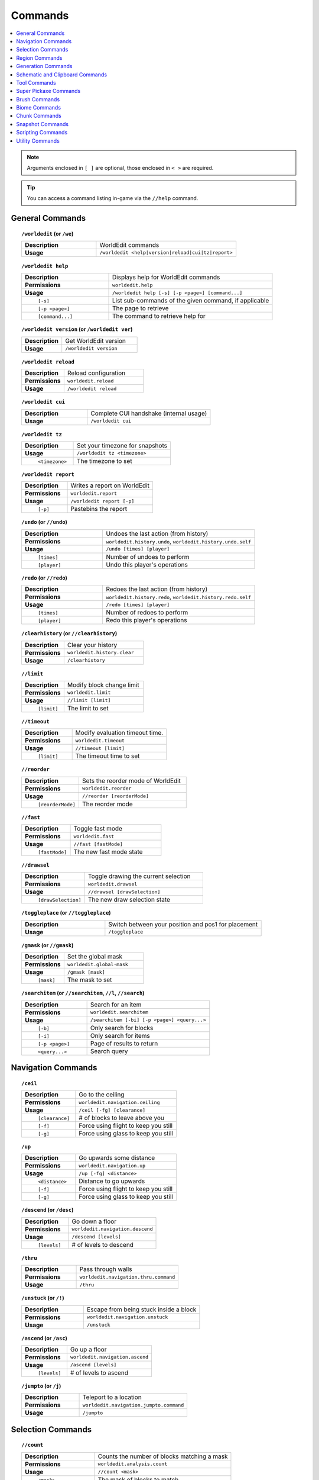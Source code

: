 ========
Commands
========

.. contents::
    :local:

.. note::

    Arguments enclosed in ``[ ]`` are optional, those enclosed in ``< >`` are required.

.. tip::

    You can access a command listing in-game via the ``//help`` command.

General Commands
~~~~~~~~~~~~~~~~
.. raw:: html

    <span id="command-/worldedit"></span>

.. topic:: ``/worldedit`` (or ``/we``)

    .. csv-table::
        :widths: 8, 15

        **Description**,"WorldEdit commands"
        **Usage**,"``/worldedit <help|version|reload|cui|tz|report>``"

.. raw:: html

    <span id="command-/worldedit-help"></span>

.. topic:: ``/worldedit help``

    .. csv-table::
        :widths: 8, 15

        **Description**,"Displays help for WorldEdit commands"
        **Permissions**,"``worldedit.help``"
        **Usage**,"``/worldedit help [-s] [-p <page>] [command...]``"
          ``[-s]``,"List sub-commands of the given command, if applicable"
          ``[-p <page>]``,"The page to retrieve"
          ``[command...]``,"The command to retrieve help for"

.. raw:: html

    <span id="command-/worldedit-version"></span>

.. topic:: ``/worldedit version`` (or ``/worldedit ver``)

    .. csv-table::
        :widths: 8, 15

        **Description**,"Get WorldEdit version"
        **Usage**,"``/worldedit version``"

.. raw:: html

    <span id="command-/worldedit-reload"></span>

.. topic:: ``/worldedit reload``

    .. csv-table::
        :widths: 8, 15

        **Description**,"Reload configuration"
        **Permissions**,"``worldedit.reload``"
        **Usage**,"``/worldedit reload``"

.. raw:: html

    <span id="command-/worldedit-cui"></span>

.. topic:: ``/worldedit cui``

    .. csv-table::
        :widths: 8, 15

        **Description**,"Complete CUI handshake (internal usage)"
        **Usage**,"``/worldedit cui``"

.. raw:: html

    <span id="command-/worldedit-tz"></span>

.. topic:: ``/worldedit tz``

    .. csv-table::
        :widths: 8, 15

        **Description**,"Set your timezone for snapshots"
        **Usage**,"``/worldedit tz <timezone>``"
          ``<timezone>``,"The timezone to set"

.. raw:: html

    <span id="command-/worldedit-report"></span>

.. topic:: ``/worldedit report``

    .. csv-table::
        :widths: 8, 15

        **Description**,"Writes a report on WorldEdit"
        **Permissions**,"``worldedit.report``"
        **Usage**,"``/worldedit report [-p]``"
          ``[-p]``,"Pastebins the report"

.. raw:: html

    <span id="command-/undo"></span>

.. topic:: ``/undo`` (or ``//undo``)

    .. csv-table::
        :widths: 8, 15

        **Description**,"Undoes the last action (from history)"
        **Permissions**,"``worldedit.history.undo``, ``worldedit.history.undo.self``"
        **Usage**,"``/undo [times] [player]``"
          ``[times]``,"Number of undoes to perform"
          ``[player]``,"Undo this player's operations"

.. raw:: html

    <span id="command-/redo"></span>

.. topic:: ``/redo`` (or ``//redo``)

    .. csv-table::
        :widths: 8, 15

        **Description**,"Redoes the last action (from history)"
        **Permissions**,"``worldedit.history.redo``, ``worldedit.history.redo.self``"
        **Usage**,"``/redo [times] [player]``"
          ``[times]``,"Number of redoes to perform"
          ``[player]``,"Redo this player's operations"

.. raw:: html

    <span id="command-/clearhistory"></span>

.. topic:: ``/clearhistory`` (or ``//clearhistory``)

    .. csv-table::
        :widths: 8, 15

        **Description**,"Clear your history"
        **Permissions**,"``worldedit.history.clear``"
        **Usage**,"``/clearhistory``"

.. raw:: html

    <span id="command-//limit"></span>

.. topic:: ``//limit``

    .. csv-table::
        :widths: 8, 15

        **Description**,"Modify block change limit"
        **Permissions**,"``worldedit.limit``"
        **Usage**,"``//limit [limit]``"
          ``[limit]``,"The limit to set"

.. raw:: html

    <span id="command-//timeout"></span>

.. topic:: ``//timeout``

    .. csv-table::
        :widths: 8, 15

        **Description**,"Modify evaluation timeout time."
        **Permissions**,"``worldedit.timeout``"
        **Usage**,"``//timeout [limit]``"
          ``[limit]``,"The timeout time to set"

.. raw:: html

    <span id="command-//reorder"></span>

.. topic:: ``//reorder``

    .. csv-table::
        :widths: 8, 15

        **Description**,"Sets the reorder mode of WorldEdit"
        **Permissions**,"``worldedit.reorder``"
        **Usage**,"``//reorder [reorderMode]``"
          ``[reorderMode]``,"The reorder mode"

.. raw:: html

    <span id="command-//fast"></span>

.. topic:: ``//fast``

    .. csv-table::
        :widths: 8, 15

        **Description**,"Toggle fast mode"
        **Permissions**,"``worldedit.fast``"
        **Usage**,"``//fast [fastMode]``"
          ``[fastMode]``,"The new fast mode state"

.. raw:: html

    <span id="command-//drawsel"></span>

.. topic:: ``//drawsel``

    .. csv-table::
        :widths: 8, 15

        **Description**,"Toggle drawing the current selection"
        **Permissions**,"``worldedit.drawsel``"
        **Usage**,"``//drawsel [drawSelection]``"
          ``[drawSelection]``,"The new draw selection state"

.. raw:: html

    <span id="command-/toggleplace"></span>

.. topic:: ``/toggleplace`` (or ``//toggleplace``)

    .. csv-table::
        :widths: 8, 15

        **Description**,"Switch between your position and pos1 for placement"
        **Usage**,"``/toggleplace``"

.. raw:: html

    <span id="command-/gmask"></span>

.. topic:: ``/gmask`` (or ``//gmask``)

    .. csv-table::
        :widths: 8, 15

        **Description**,"Set the global mask"
        **Permissions**,"``worldedit.global-mask``"
        **Usage**,"``/gmask [mask]``"
          ``[mask]``,"The mask to set"

.. raw:: html

    <span id="command-/searchitem"></span>

.. topic:: ``/searchitem`` (or ``//searchitem``, ``//l``, ``//search``)

    .. csv-table::
        :widths: 8, 15

        **Description**,"Search for an item"
        **Permissions**,"``worldedit.searchitem``"
        **Usage**,"``/searchitem [-bi] [-p <page>] <query...>``"
          ``[-b]``,"Only search for blocks"
          ``[-i]``,"Only search for items"
          ``[-p <page>]``,"Page of results to return"
          ``<query...>``,"Search query"


Navigation Commands
~~~~~~~~~~~~~~~~~~~
.. raw:: html

    <span id="command-/ceil"></span>

.. topic:: ``/ceil``

    .. csv-table::
        :widths: 8, 15

        **Description**,"Go to the ceiling"
        **Permissions**,"``worldedit.navigation.ceiling``"
        **Usage**,"``/ceil [-fg] [clearance]``"
          ``[clearance]``,"# of blocks to leave above you"
          ``[-f]``,"Force using flight to keep you still"
          ``[-g]``,"Force using glass to keep you still"

.. raw:: html

    <span id="command-/up"></span>

.. topic:: ``/up``

    .. csv-table::
        :widths: 8, 15

        **Description**,"Go upwards some distance"
        **Permissions**,"``worldedit.navigation.up``"
        **Usage**,"``/up [-fg] <distance>``"
          ``<distance>``,"Distance to go upwards"
          ``[-f]``,"Force using flight to keep you still"
          ``[-g]``,"Force using glass to keep you still"

.. raw:: html

    <span id="command-/descend"></span>

.. topic:: ``/descend`` (or ``/desc``)

    .. csv-table::
        :widths: 8, 15

        **Description**,"Go down a floor"
        **Permissions**,"``worldedit.navigation.descend``"
        **Usage**,"``/descend [levels]``"
          ``[levels]``,"# of levels to descend"

.. raw:: html

    <span id="command-/thru"></span>

.. topic:: ``/thru``

    .. csv-table::
        :widths: 8, 15

        **Description**,"Pass through walls"
        **Permissions**,"``worldedit.navigation.thru.command``"
        **Usage**,"``/thru``"

.. raw:: html

    <span id="command-/unstuck"></span>

.. topic:: ``/unstuck`` (or ``/!``)

    .. csv-table::
        :widths: 8, 15

        **Description**,"Escape from being stuck inside a block"
        **Permissions**,"``worldedit.navigation.unstuck``"
        **Usage**,"``/unstuck``"

.. raw:: html

    <span id="command-/ascend"></span>

.. topic:: ``/ascend`` (or ``/asc``)

    .. csv-table::
        :widths: 8, 15

        **Description**,"Go up a floor"
        **Permissions**,"``worldedit.navigation.ascend``"
        **Usage**,"``/ascend [levels]``"
          ``[levels]``,"# of levels to ascend"

.. raw:: html

    <span id="command-/jumpto"></span>

.. topic:: ``/jumpto`` (or ``/j``)

    .. csv-table::
        :widths: 8, 15

        **Description**,"Teleport to a location"
        **Permissions**,"``worldedit.navigation.jumpto.command``"
        **Usage**,"``/jumpto``"


Selection Commands
~~~~~~~~~~~~~~~~~~
.. raw:: html

    <span id="command-//count"></span>

.. topic:: ``//count``

    .. csv-table::
        :widths: 8, 15

        **Description**,"Counts the number of blocks matching a mask"
        **Permissions**,"``worldedit.analysis.count``"
        **Usage**,"``//count <mask>``"
          ``<mask>``,"The mask of blocks to match"

.. raw:: html

    <span id="command-//size"></span>

.. topic:: ``//size``

    .. csv-table::
        :widths: 8, 15

        **Description**,"Get information about the selection"
        **Permissions**,"``worldedit.selection.size``"
        **Usage**,"``//size [-c]``"
          ``[-c]``,"Get clipboard info instead"

.. raw:: html

    <span id="command-//shift"></span>

.. topic:: ``//shift``

    .. csv-table::
        :widths: 8, 15

        **Description**,"Shift the selection area"
        **Permissions**,"``worldedit.selection.shift``"
        **Usage**,"``//shift <amount> [direction]``"
          ``<amount>``,"Amount to shift the selection by"
          ``[direction]``,"Direction to contract"

.. raw:: html

    <span id="command-//sel"></span>

.. topic:: ``//sel`` (or ``/;``, ``//desel``, ``//deselect``)

    .. csv-table::
        :widths: 8, 15

        **Description**,"Choose a region selector"
        **Usage**,"``//sel [-d] [selector]``"
          ``[selector]``,"Selector to switch to"
          ``[-d]``,"Set default selector"

.. raw:: html

    <span id="command-//contract"></span>

.. topic:: ``//contract``

    .. csv-table::
        :widths: 8, 15

        **Description**,"Contract the selection area"
        **Permissions**,"``worldedit.selection.contract``"
        **Usage**,"``//contract <amount> [reverseAmount] [direction]``"
          ``<amount>``,"Amount to contract the selection by"
          ``[reverseAmount]``,"Amount to contract the selection by in the other direction"
          ``[direction]``,"Direction to contract"

.. raw:: html

    <span id="command-//pos1"></span>

.. topic:: ``//pos1``

    .. csv-table::
        :widths: 8, 15

        **Description**,"Set position 1"
        **Permissions**,"``worldedit.selection.pos``"
        **Usage**,"``//pos1 [coordinates]``"
          ``[coordinates]``,"Coordinates to set position 1 to"

.. raw:: html

    <span id="command-//pos2"></span>

.. topic:: ``//pos2``

    .. csv-table::
        :widths: 8, 15

        **Description**,"Set position 2"
        **Permissions**,"``worldedit.selection.pos``"
        **Usage**,"``//pos2 [coordinates]``"
          ``[coordinates]``,"Coordinates to set position 2 to"

.. raw:: html

    <span id="command-//hpos1"></span>

.. topic:: ``//hpos1``

    .. csv-table::
        :widths: 8, 15

        **Description**,"Set position 1 to targeted block"
        **Permissions**,"``worldedit.selection.hpos``"
        **Usage**,"``//hpos1``"

.. raw:: html

    <span id="command-//hpos2"></span>

.. topic:: ``//hpos2``

    .. csv-table::
        :widths: 8, 15

        **Description**,"Set position 2 to targeted block"
        **Permissions**,"``worldedit.selection.hpos``"
        **Usage**,"``//hpos2``"

.. raw:: html

    <span id="command-//chunk"></span>

.. topic:: ``//chunk``

    .. csv-table::
        :widths: 8, 15

        **Description**,"Set the selection to your current chunk."
        **Permissions**,"``worldedit.selection.chunk``"
        **Usage**,"``//chunk [-cs] [coordinates]``"
          ``[coordinates]``,"The chunk to select"
          ``[-s]``,"Expand your selection to encompass all chunks that are part of it"
          ``[-c]``,"Use chunk coordinates instead of block coordinates"

.. raw:: html

    <span id="command-//wand"></span>

.. topic:: ``//wand``

    .. csv-table::
        :widths: 8, 15

        **Description**,"Get the wand object"
        **Permissions**,"``worldedit.wand``"
        **Usage**,"``//wand [-n]``"
          ``[-n]``,"Get a navigation wand"

.. raw:: html

    <span id="command-//outset"></span>

.. topic:: ``//outset``

    .. csv-table::
        :widths: 8, 15

        **Description**,"Outset the selection area"
        **Permissions**,"``worldedit.selection.outset``"
        **Usage**,"``//outset [-hv] <amount>``"
          ``<amount>``,"Amount to expand the selection by in all directions"
          ``[-h]``,"Only expand horizontally"
          ``[-v]``,"Only expand vertically"

.. raw:: html

    <span id="command-/toggleeditwand"></span>

.. topic:: ``/toggleeditwand``

    .. csv-table::
        :widths: 8, 15

        **Description**,"Remind the user that the wand is now a tool and can be unbound with /none."
        **Permissions**,"``worldedit.wand.toggle``"
        **Usage**,"``/toggleeditwand``"

.. raw:: html

    <span id="command-//inset"></span>

.. topic:: ``//inset``

    .. csv-table::
        :widths: 8, 15

        **Description**,"Inset the selection area"
        **Permissions**,"``worldedit.selection.inset``"
        **Usage**,"``//inset [-hv] <amount>``"
          ``<amount>``,"Amount to contract the selection by in all directions"
          ``[-h]``,"Only contract horizontally"
          ``[-v]``,"Only contract vertically"

.. raw:: html

    <span id="command-//distr"></span>

.. topic:: ``//distr``

    .. csv-table::
        :widths: 8, 15

        **Description**,"Get the distribution of blocks in the selection"
        **Permissions**,"``worldedit.analysis.distr``"
        **Usage**,"``//distr [-cd] [-p <page>]``"
          ``[-c]``,"Get the distribution of the clipboard instead"
          ``[-d]``,"Separate blocks by state"
          ``[-p <page>]``,"Gets page from a previous distribution."

.. raw:: html

    <span id="command-//expand"></span>

.. topic:: ``//expand``

    .. csv-table::
        :widths: 8, 15

        **Description**,"Expand the selection area"
        **Permissions**,"``worldedit.selection.expand``"
        **Usage**,"``//expand <vert|<amount> [reverseAmount] [direction]>``"
          ``<amount>``,"Amount to expand the selection by, can be `vert` to expand to the whole vertical column"
          ``[reverseAmount]``,"Amount to expand the selection by in the other direction"
          ``[direction]``,"Direction to expand"

.. raw:: html

    <span id="command-//expand-vert"></span>

.. topic:: ``//expand vert``

    .. csv-table::
        :widths: 8, 15

        **Description**,"Vertically expand the selection to world limits."
        **Usage**,"``//expand vert``"


Region Commands
~~~~~~~~~~~~~~~
.. raw:: html

    <span id="command-//replace"></span>

.. topic:: ``//replace`` (or ``//re``, ``//rep``)

    .. csv-table::
        :widths: 8, 15

        **Description**,"Replace all blocks in the selection with another"
        **Permissions**,"``worldedit.region.replace``"
        **Usage**,"``//replace [from] <to>``"
          ``[from]``,"The mask representing blocks to replace"
          ``<to>``,"The pattern of blocks to replace with"

.. raw:: html

    <span id="command-//stack"></span>

.. topic:: ``//stack``

    .. csv-table::
        :widths: 8, 15

        **Description**,"Repeat the contents of the selection"
        **Permissions**,"``worldedit.region.stack``"
        **Usage**,"``//stack [-abes] [count] [direction] [-m <mask>]``"
          ``[count]``,"# of copies to stack"
          ``[direction]``,"The direction to stack"
          ``[-s]``,"Shift the selection to the last stacked copy"
          ``[-a]``,"Ignore air blocks"
          ``[-e]``,"Also copy entities"
          ``[-b]``,"Also copy biomes"
          ``[-m <mask>]``,"Set the include mask, non-matching blocks become air"

.. raw:: html

    <span id="command-//set"></span>

.. topic:: ``//set``

    .. csv-table::
        :widths: 8, 15

        **Description**,"Sets all the blocks in the region"
        **Permissions**,"``worldedit.region.set``"
        **Usage**,"``//set <pattern>``"
          ``<pattern>``,"The pattern of blocks to set"

.. raw:: html

    <span id="command-//line"></span>

.. topic:: ``//line``

    .. csv-table::
        :widths: 8, 15

        **Description**,"Draws a line segment between cuboid selection corners
        
        Can only be used with a cuboid selection"
        **Permissions**,"``worldedit.region.line``"
        **Usage**,"``//line [-h] <pattern> [thickness]``"
          ``<pattern>``,"The pattern of blocks to place"
          ``[thickness]``,"The thickness of the line"
          ``[-h]``,"Generate only a shell"

.. raw:: html

    <span id="command-//center"></span>

.. topic:: ``//center`` (or ``//middle``)

    .. csv-table::
        :widths: 8, 15

        **Description**,"Set the center block(s)"
        **Permissions**,"``worldedit.region.center``"
        **Usage**,"``//center <pattern>``"
          ``<pattern>``,"The pattern of blocks to set"

.. raw:: html

    <span id="command-//faces"></span>

.. topic:: ``//faces`` (or ``//outline``)

    .. csv-table::
        :widths: 8, 15

        **Description**,"Build the walls, ceiling, and floor of a selection"
        **Permissions**,"``worldedit.region.faces``"
        **Usage**,"``//faces <pattern>``"
          ``<pattern>``,"The pattern of blocks to set"

.. raw:: html

    <span id="command-//hollow"></span>

.. topic:: ``//hollow``

    .. csv-table::
        :widths: 8, 15

        **Description**,"Hollows out the object contained in this selection
        
        Thickness is measured in manhattan distance."
        **Permissions**,"``worldedit.region.hollow``"
        **Usage**,"``//hollow [thickness] [pattern]``"
          ``[thickness]``,"Thickness of the shell to leave"
          ``[pattern]``,"The pattern of blocks to replace the hollowed area with"

.. raw:: html

    <span id="command-//deform"></span>

.. topic:: ``//deform``

    .. csv-table::
        :widths: 8, 15

        **Description**,"Deforms a selected region with an expression
        
        The expression is executed for each block and is expected
        to modify the variables x, y and z to point to a new block
        to fetch. See also https://tinyurl.com/weexpr"
        **Permissions**,"``worldedit.region.deform``"
        **Usage**,"``//deform [-or] <expression...>``"
          ``<expression...>``,"The expression to use"
          ``[-r]``,"Use the game's coordinate origin"
          ``[-o]``,"Use the selection's center as origin"

.. raw:: html

    <span id="command-//forest"></span>

.. topic:: ``//forest``

    .. csv-table::
        :widths: 8, 15

        **Description**,"Make a forest within the region"
        **Permissions**,"``worldedit.region.forest``"
        **Usage**,"``//forest [type] [density]``"
          ``[type]``,"The type of tree to place"
          ``[density]``,"The density of the forest"

.. raw:: html

    <span id="command-//smooth"></span>

.. topic:: ``//smooth``

    .. csv-table::
        :widths: 8, 15

        **Description**,"Smooth the elevation in the selection
        
        Example: '//smooth 1 grass_block,dirt,stone' would only smooth natural surface terrain."
        **Permissions**,"``worldedit.region.smooth``"
        **Usage**,"``//smooth [iterations] [mask]``"
          ``[iterations]``,"# of iterations to perform"
          ``[mask]``,"The mask of blocks to use as the height map"

.. raw:: html

    <span id="command-//flora"></span>

.. topic:: ``//flora``

    .. csv-table::
        :widths: 8, 15

        **Description**,"Make flora within the region"
        **Permissions**,"``worldedit.region.flora``"
        **Usage**,"``//flora [density]``"
          ``[density]``,"The density of the forest"

.. raw:: html

    <span id="command-//overlay"></span>

.. topic:: ``//overlay``

    .. csv-table::
        :widths: 8, 15

        **Description**,"Set a block on top of blocks in the region"
        **Permissions**,"``worldedit.region.overlay``"
        **Usage**,"``//overlay <pattern>``"
          ``<pattern>``,"The pattern of blocks to overlay"

.. raw:: html

    <span id="command-//walls"></span>

.. topic:: ``//walls``

    .. csv-table::
        :widths: 8, 15

        **Description**,"Build the four sides of the selection"
        **Permissions**,"``worldedit.region.walls``"
        **Usage**,"``//walls <pattern>``"
          ``<pattern>``,"The pattern of blocks to set"

.. raw:: html

    <span id="command-//naturalize"></span>

.. topic:: ``//naturalize``

    .. csv-table::
        :widths: 8, 15

        **Description**,"3 layers of dirt on top then rock below"
        **Permissions**,"``worldedit.region.naturalize``"
        **Usage**,"``//naturalize``"

.. raw:: html

    <span id="command-//curve"></span>

.. topic:: ``//curve``

    .. csv-table::
        :widths: 8, 15

        **Description**,"Draws a spline through selected points
        
        Can only be used with a convex polyhedral selection"
        **Permissions**,"``worldedit.region.curve``"
        **Usage**,"``//curve [-h] <pattern> [thickness]``"
          ``<pattern>``,"The pattern of blocks to place"
          ``[thickness]``,"The thickness of the curve"
          ``[-h]``,"Generate only a shell"

.. raw:: html

    <span id="command-//move"></span>

.. topic:: ``//move``

    .. csv-table::
        :widths: 8, 15

        **Description**,"Move the contents of the selection"
        **Permissions**,"``worldedit.region.move``"
        **Usage**,"``//move [-abes] [count] [direction] [replace] [-m <mask>]``"
          ``[count]``,"# of blocks to move"
          ``[direction]``,"The direction to move"
          ``[replace]``,"The pattern of blocks to leave"
          ``[-s]``,"Shift the selection to the target location"
          ``[-a]``,"Ignore air blocks"
          ``[-e]``,"Also copy entities"
          ``[-b]``,"Also copy biomes"
          ``[-m <mask>]``,"Set the include mask, non-matching blocks become air"

.. raw:: html

    <span id="command-//regen"></span>

.. topic:: ``//regen``

    .. csv-table::
        :widths: 8, 15

        **Description**,"Regenerates the contents of the selection
        
        This command might affect things outside the selection,
        if they are within the same chunk."
        **Permissions**,"``worldedit.regen``"
        **Usage**,"``//regen``"


Generation Commands
~~~~~~~~~~~~~~~~~~~
.. raw:: html

    <span id="command-//generate"></span>

.. topic:: ``//generate`` (or ``//gen``, ``//g``)

    .. csv-table::
        :widths: 8, 15

        **Description**,"Generates a shape according to a formula.
        
        See also https://tinyurl.com/weexpr."
        **Permissions**,"``worldedit.generation.shape``"
        **Usage**,"``//generate [-chor] <pattern> <expression...>``"
          ``<pattern>``,"The pattern of blocks to set"
          ``<expression...>``,"Expression to test block placement locations and set block type"
          ``[-h]``,"Generate a hollow shape"
          ``[-r]``,"Use the game's coordinate origin"
          ``[-o]``,"Use the placement's coordinate origin"
          ``[-c]``,"Use the selection's center as origin"

.. raw:: html

    <span id="command-//cyl"></span>

.. topic:: ``//cyl``

    .. csv-table::
        :widths: 8, 15

        **Description**,"Generates a cylinder."
        **Permissions**,"``worldedit.generation.cylinder``"
        **Usage**,"``//cyl [-h] <pattern> <radii> [height]``"
          ``<pattern>``,"The pattern of blocks to generate"
          ``<radii>``,"The radii of the cylinder. 1st is N/S, 2nd is E/W"
          ``[height]``,"The height of the cylinder"
          ``[-h]``,"Make a hollow cylinder"

.. raw:: html

    <span id="command-//sphere"></span>

.. topic:: ``//sphere``

    .. csv-table::
        :widths: 8, 15

        **Description**,"Generates a filled sphere."
        **Permissions**,"``worldedit.generation.sphere``"
        **Usage**,"``//sphere [-hr] <pattern> <radii>``"
          ``<pattern>``,"The pattern of blocks to generate"
          ``<radii>``,"The radii of the sphere. Order is N/S, U/D, E/W"
          ``[-r]``,"Raise the bottom of the sphere to the placement position"
          ``[-h]``,"Make a hollow sphere"

.. raw:: html

    <span id="command-/pumpkins"></span>

.. topic:: ``/pumpkins``

    .. csv-table::
        :widths: 8, 15

        **Description**,"Generate pumpkin patches"
        **Permissions**,"``worldedit.generation.pumpkins``"
        **Usage**,"``/pumpkins [size]``"
          ``[size]``,"The size of the patch"

.. raw:: html

    <span id="command-//hcyl"></span>

.. topic:: ``//hcyl``

    .. csv-table::
        :widths: 8, 15

        **Description**,"Generates a hollow cylinder."
        **Permissions**,"``worldedit.generation.cylinder``"
        **Usage**,"``//hcyl <pattern> <radii> [height]``"
          ``<pattern>``,"The pattern of blocks to generate"
          ``<radii>``,"The radii of the cylinder. 1st is N/S, 2nd is E/W"
          ``[height]``,"The height of the cylinder"

.. raw:: html

    <span id="command-//hsphere"></span>

.. topic:: ``//hsphere``

    .. csv-table::
        :widths: 8, 15

        **Description**,"Generates a hollow sphere."
        **Permissions**,"``worldedit.generation.sphere``"
        **Usage**,"``//hsphere [-r] <pattern> <radii>``"
          ``<pattern>``,"The pattern of blocks to generate"
          ``<radii>``,"The radii of the sphere. Order is N/S, U/D, E/W"
          ``[-r]``,"Raise the bottom of the sphere to the placement position"

.. raw:: html

    <span id="command-/forestgen"></span>

.. topic:: ``/forestgen``

    .. csv-table::
        :widths: 8, 15

        **Description**,"Generate a forest"
        **Permissions**,"``worldedit.generation.forest``"
        **Usage**,"``/forestgen [size] [type] [density]``"
          ``[size]``,"The size of the forest, in blocks"
          ``[type]``,"The type of forest"
          ``[density]``,"The density of the forest, between 0 and 100"

.. raw:: html

    <span id="command-//hpyramid"></span>

.. topic:: ``//hpyramid``

    .. csv-table::
        :widths: 8, 15

        **Description**,"Generate a hollow pyramid"
        **Permissions**,"``worldedit.generation.pyramid``"
        **Usage**,"``//hpyramid <pattern> <size>``"
          ``<pattern>``,"The pattern of blocks to set"
          ``<size>``,"The size of the pyramid"

.. raw:: html

    <span id="command-//generatebiome"></span>

.. topic:: ``//generatebiome`` (or ``//genbiome``, ``//gb``)

    .. csv-table::
        :widths: 8, 15

        **Description**,"Sets biome according to a formula.
        
        See also https://tinyurl.com/weexpr."
        **Permissions**,"``worldedit.generation.shape.biome``"
        **Usage**,"``//generatebiome [-chor] <target> <expression...>``"
          ``<target>``,"The biome type to set"
          ``<expression...>``,"Expression to test block placement locations and set biome type"
          ``[-h]``,"Generate a hollow shape"
          ``[-r]``,"Use the game's coordinate origin"
          ``[-o]``,"Use the placement's coordinate origin"
          ``[-c]``,"Use the selection's center as origin"

.. raw:: html

    <span id="command-//pyramid"></span>

.. topic:: ``//pyramid``

    .. csv-table::
        :widths: 8, 15

        **Description**,"Generate a filled pyramid"
        **Permissions**,"``worldedit.generation.pyramid``"
        **Usage**,"``//pyramid [-h] <pattern> <size>``"
          ``<pattern>``,"The pattern of blocks to set"
          ``<size>``,"The size of the pyramid"
          ``[-h]``,"Make a hollow pyramid"


Schematic and Clipboard Commands
~~~~~~~~~~~~~~~~~~~~~~~~~~~~~~~~
.. raw:: html

    <span id="command-/schematic"></span>

.. topic:: ``/schematic`` (or ``/schem``, ``//schematic``, ``//schem``)

    .. csv-table::
        :widths: 8, 15

        **Description**,"Schematic commands for saving/loading areas"
        **Permissions**,"``worldedit.schematic.delete``, ``worldedit.schematic.list``, ``worldedit.clipboard.load``, ``worldedit.schematic.save``, ``worldedit.schematic.formats``, ``worldedit.schematic.load``, ``worldedit.clipboard.save``"
        **Usage**,"``/schematic <list|formats|load|delete|save>``"

.. raw:: html

    <span id="command-/schematic-list"></span>

.. topic:: ``/schematic list`` (or ``/schematic all``, ``/schematic ls``)

    .. csv-table::
        :widths: 8, 15

        **Description**,"List saved schematics
        
        Note: Format is not fully verified until loading."
        **Permissions**,"``worldedit.schematic.list``"
        **Usage**,"``/schematic list [-dn] [-p <page>]``"
          ``[-p <page>]``,"Page to view."
          ``[-d]``,"Sort by date, oldest first"
          ``[-n]``,"Sort by date, newest first"

.. raw:: html

    <span id="command-/schematic-formats"></span>

.. topic:: ``/schematic formats`` (or ``/schematic listformats``, ``/schematic f``)

    .. csv-table::
        :widths: 8, 15

        **Description**,"List available formats"
        **Permissions**,"``worldedit.schematic.formats``"
        **Usage**,"``/schematic formats``"

.. raw:: html

    <span id="command-/schematic-load"></span>

.. topic:: ``/schematic load``

    .. csv-table::
        :widths: 8, 15

        **Description**,"Load a schematic into your clipboard"
        **Permissions**,"``worldedit.clipboard.load``, ``worldedit.schematic.load``"
        **Usage**,"``/schematic load <filename> [formatName]``"
          ``<filename>``,"File name."
          ``[formatName]``,"Format name."

.. raw:: html

    <span id="command-/schematic-delete"></span>

.. topic:: ``/schematic delete`` (or ``/schematic d``)

    .. csv-table::
        :widths: 8, 15

        **Description**,"Delete a saved schematic"
        **Permissions**,"``worldedit.schematic.delete``"
        **Usage**,"``/schematic delete <filename>``"
          ``<filename>``,"File name."

.. raw:: html

    <span id="command-/schematic-save"></span>

.. topic:: ``/schematic save``

    .. csv-table::
        :widths: 8, 15

        **Description**,"Save a schematic into your clipboard"
        **Permissions**,"``worldedit.clipboard.save``, ``worldedit.schematic.save``"
        **Usage**,"``/schematic save [-f] <filename> [formatName]``"
          ``<filename>``,"File name."
          ``[formatName]``,"Format name."
          ``[-f]``,"Overwrite an existing file."

.. raw:: html

    <span id="command-//copy"></span>

.. topic:: ``//copy``

    .. csv-table::
        :widths: 8, 15

        **Description**,"Copy the selection to the clipboard"
        **Permissions**,"``worldedit.clipboard.copy``"
        **Usage**,"``//copy [-be] [-m <mask>]``"
          ``[-e]``,"Also copy entities"
          ``[-b]``,"Also copy biomes"
          ``[-m <mask>]``,"Set the include mask, non-matching blocks become air"

.. raw:: html

    <span id="command-//flip"></span>

.. topic:: ``//flip``

    .. csv-table::
        :widths: 8, 15

        **Description**,"Flip the contents of the clipboard across the origin"
        **Permissions**,"``worldedit.clipboard.flip``"
        **Usage**,"``//flip [direction]``"
          ``[direction]``,"The direction to flip, defaults to look direction."

.. raw:: html

    <span id="command-//rotate"></span>

.. topic:: ``//rotate``

    .. csv-table::
        :widths: 8, 15

        **Description**,"Rotate the contents of the clipboard
        
        Non-destructively rotate the contents of the clipboard.
        Angles are provided in degrees and a positive angle will result in a clockwise rotation. Multiple rotations can be stacked. Interpolation is not performed so angles should be a multiple of 90 degrees.
        "
        **Permissions**,"``worldedit.clipboard.rotate``"
        **Usage**,"``//rotate <yRotate> [xRotate] [zRotate]``"
          ``<yRotate>``,"Amount to rotate on the y-axis"
          ``[xRotate]``,"Amount to rotate on the x-axis"
          ``[zRotate]``,"Amount to rotate on the z-axis"

.. raw:: html

    <span id="command-/clearclipboard"></span>

.. topic:: ``/clearclipboard``

    .. csv-table::
        :widths: 8, 15

        **Description**,"Clear your clipboard"
        **Permissions**,"``worldedit.clipboard.clear``"
        **Usage**,"``/clearclipboard``"

.. raw:: html

    <span id="command-//paste"></span>

.. topic:: ``//paste``

    .. csv-table::
        :widths: 8, 15

        **Description**,"Paste the clipboard's contents"
        **Permissions**,"``worldedit.clipboard.paste``"
        **Usage**,"``//paste [-abeos] [-m <sourceMask>]``"
          ``[-a]``,"Skip air blocks"
          ``[-o]``,"Paste at the original position"
          ``[-s]``,"Select the region after pasting"
          ``[-e]``,"Paste entities if available"
          ``[-b]``,"Paste biomes if available"
          ``[-m <sourceMask>]``,"Only paste blocks matching this mask"

.. raw:: html

    <span id="command-//cut"></span>

.. topic:: ``//cut``

    .. csv-table::
        :widths: 8, 15

        **Description**,"Cut the selection to the clipboard"
        **Permissions**,"``worldedit.clipboard.cut``"
        **Usage**,"``//cut [-be] [leavePattern] [-m <mask>]``"
          ``[leavePattern]``,"Pattern to leave in place of the selection"
          ``[-e]``,"Also cut entities"
          ``[-b]``,"Also copy biomes, source biomes are unaffected"
          ``[-m <mask>]``,"Set the exclude mask, non-matching blocks become air"


Tool Commands
~~~~~~~~~~~~~
.. raw:: html

    <span id="command-/tree"></span>

.. topic:: ``/tree``

    .. csv-table::
        :widths: 8, 15

        **Description**,"Tree generator tool"
        **Permissions**,"``worldedit.tool.tree``"
        **Usage**,"``/tree [type]``"
          ``[type]``,"Type of tree to generate"

.. raw:: html

    <span id="command-/repl"></span>

.. topic:: ``/repl``

    .. csv-table::
        :widths: 8, 15

        **Description**,"Block replacer tool"
        **Permissions**,"``worldedit.tool.replacer``"
        **Usage**,"``/repl <pattern>``"
          ``<pattern>``,"The pattern of blocks to place"

.. raw:: html

    <span id="command-/info"></span>

.. topic:: ``/info``

    .. csv-table::
        :widths: 8, 15

        **Description**,"Block information tool"
        **Permissions**,"``worldedit.tool.info``"
        **Usage**,"``/info``"

.. raw:: html

    <span id="command-/none"></span>

.. topic:: ``/none``

    .. csv-table::
        :widths: 8, 15

        **Description**,"Unbind a bound tool from your current item"
        **Usage**,"``/none``"

.. raw:: html

    <span id="command-/farwand"></span>

.. topic:: ``/farwand``

    .. csv-table::
        :widths: 8, 15

        **Description**,"Wand at a distance tool"
        **Permissions**,"``worldedit.tool.farwand``"
        **Usage**,"``/farwand``"

.. raw:: html

    <span id="command-//selwand"></span>

.. topic:: ``//selwand`` (or ``/selwand``)

    .. csv-table::
        :widths: 8, 15

        **Description**,"Selection wand tool"
        **Permissions**,"``worldedit.setwand``"
        **Usage**,"``//selwand``"

.. raw:: html

    <span id="command-/floodfill"></span>

.. topic:: ``/floodfill`` (or ``/flood``)

    .. csv-table::
        :widths: 8, 15

        **Description**,"Flood fill tool"
        **Permissions**,"``worldedit.tool.flood-fill``"
        **Usage**,"``/floodfill <pattern> <range>``"
          ``<pattern>``,"The pattern to flood fill"
          ``<range>``,"The range to perform the fill"

.. raw:: html

    <span id="command-//navwand"></span>

.. topic:: ``//navwand`` (or ``/navwand``)

    .. csv-table::
        :widths: 8, 15

        **Description**,"Navigation wand tool"
        **Permissions**,"``worldedit.setwand``"
        **Usage**,"``//navwand``"

.. raw:: html

    <span id="command-/deltree"></span>

.. topic:: ``/deltree``

    .. csv-table::
        :widths: 8, 15

        **Description**,"Floating tree remover tool"
        **Permissions**,"``worldedit.tool.deltree``"
        **Usage**,"``/deltree``"

.. raw:: html

    <span id="command-/cycler"></span>

.. topic:: ``/cycler``

    .. csv-table::
        :widths: 8, 15

        **Description**,"Block data cycler tool"
        **Permissions**,"``worldedit.tool.data-cycler``"
        **Usage**,"``/cycler``"

.. raw:: html

    <span id="command-/lrbuild"></span>

.. topic:: ``/lrbuild`` (or ``//lrbuild``)

    .. csv-table::
        :widths: 8, 15

        **Description**,"Long-range building tool"
        **Permissions**,"``worldedit.tool.lrbuild``"
        **Usage**,"``/lrbuild <primary> <secondary>``"
          ``<primary>``,"Pattern to set on left-click"
          ``<secondary>``,"Pattern to set on right-click"

.. raw:: html

    <span id="command-/size"></span>

.. topic:: ``/size``

    .. csv-table::
        :widths: 8, 15

        **Description**,"Set the brush size"
        **Permissions**,"``worldedit.brush.options.size``"
        **Usage**,"``/size <size>``"
          ``<size>``,"The size of the brush"

.. raw:: html

    <span id="command-/range"></span>

.. topic:: ``/range``

    .. csv-table::
        :widths: 8, 15

        **Description**,"Set the brush range"
        **Permissions**,"``worldedit.brush.options.range``"
        **Usage**,"``/range <range>``"
          ``<range>``,"The range of the brush"

.. raw:: html

    <span id="command-/mask"></span>

.. topic:: ``/mask``

    .. csv-table::
        :widths: 8, 15

        **Description**,"Set the brush mask"
        **Permissions**,"``worldedit.brush.options.mask``"
        **Usage**,"``/mask [mask]``"
          ``[mask]``,"The mask to set"

.. raw:: html

    <span id="command-/material"></span>

.. topic:: ``/material`` (or ``//material``)

    .. csv-table::
        :widths: 8, 15

        **Description**,"Set the brush material"
        **Permissions**,"``worldedit.brush.options.material``"
        **Usage**,"``/material <pattern>``"
          ``<pattern>``,"The pattern of blocks to use"

.. raw:: html

    <span id="command-//"></span>

.. topic:: ``//`` (or ``/,``)

    .. csv-table::
        :widths: 8, 15

        **Description**,"Toggle the super pickaxe function"
        **Permissions**,"``worldedit.superpickaxe``"
        **Usage**,"``// [superPickaxe]``"
          ``[superPickaxe]``,"The new super pickaxe state"

.. raw:: html

    <span id="command-/tracemask"></span>

.. topic:: ``/tracemask``

    .. csv-table::
        :widths: 8, 15

        **Description**,"Set the mask used to stop tool traces"
        **Permissions**,"``worldedit.brush.options.tracemask``"
        **Usage**,"``/tracemask [mask]``"
          ``[mask]``,"The trace mask to set"


Super Pickaxe Commands
~~~~~~~~~~~~~~~~~~~~~~
.. raw:: html

    <span id="command-/superpickaxe"></span>

.. topic:: ``/superpickaxe`` (or ``/pickaxe``, ``/sp``)

    .. csv-table::
        :widths: 8, 15

        **Description**,"Super-pickaxe commands"
        **Permissions**,"``worldedit.superpickaxe.area``, ``worldedit.superpickaxe.recursive``, ``worldedit.superpickaxe``"
        **Usage**,"``/superpickaxe <single|area|recursive>``"

.. raw:: html

    <span id="command-/superpickaxe-single"></span>

.. topic:: ``/superpickaxe single``

    .. csv-table::
        :widths: 8, 15

        **Description**,"Enable the single block super pickaxe mode"
        **Permissions**,"``worldedit.superpickaxe``"
        **Usage**,"``/superpickaxe single``"

.. raw:: html

    <span id="command-/superpickaxe-area"></span>

.. topic:: ``/superpickaxe area``

    .. csv-table::
        :widths: 8, 15

        **Description**,"Enable the area super pickaxe pickaxe mode"
        **Permissions**,"``worldedit.superpickaxe.area``"
        **Usage**,"``/superpickaxe area <range>``"
          ``<range>``,"The range of the area pickaxe"

.. raw:: html

    <span id="command-/superpickaxe-recursive"></span>

.. topic:: ``/superpickaxe recursive`` (or ``/superpickaxe recur``)

    .. csv-table::
        :widths: 8, 15

        **Description**,"Enable the recursive super pickaxe pickaxe mode"
        **Permissions**,"``worldedit.superpickaxe.recursive``"
        **Usage**,"``/superpickaxe recursive <range>``"
          ``<range>``,"The range of the recursive pickaxe"


Brush Commands
~~~~~~~~~~~~~~
.. raw:: html

    <span id="command-/brush"></span>

.. topic:: ``/brush`` (or ``/br``, ``//brush``, ``//br``)

    .. csv-table::
        :widths: 8, 15

        **Description**,"Brushing commands"
        **Permissions**,"``worldedit.brush.ex``, ``worldedit.brush.paint``, ``worldedit.brush.clipboard``, ``worldedit.brush.butcher``, ``worldedit.brush.set``, ``worldedit.brush.gravity``, ``worldedit.brush.forest``, ``worldedit.brush.lower``, ``worldedit.brush.smooth``, ``worldedit.brush.cylinder``, ``worldedit.brush.apply``, ``worldedit.brush.deform``, ``worldedit.brush.sphere``, ``worldedit.brush.raise``"
        **Usage**,"``/brush <forest|cylinder|set|apply|deform|lower|butcher|paint|clipboard|gravity|extinguish|sphere|raise|smooth>``"

.. raw:: html

    <span id="command-/brush-forest"></span>

.. topic:: ``/brush forest``

    .. csv-table::
        :widths: 8, 15

        **Description**,"Forest brush, creates a forest in the area"
        **Permissions**,"``worldedit.brush.forest``"
        **Usage**,"``/brush forest <shape> [radius] [density] <type>``"
          ``<shape>``,"The shape of the region"
          ``[radius]``,"The size of the brush"
          ``[density]``,"The density of the brush"
          ``<type>``,"The type of tree to use"

.. raw:: html

    <span id="command-/brush-cylinder"></span>

.. topic:: ``/brush cylinder`` (or ``/brush cyl``, ``/brush c``)

    .. csv-table::
        :widths: 8, 15

        **Description**,"Choose the cylinder brush"
        **Permissions**,"``worldedit.brush.cylinder``"
        **Usage**,"``/brush cylinder [-h] <pattern> [radius] [height]``"
          ``<pattern>``,"The pattern of blocks to set"
          ``[radius]``,"The radius of the cylinder"
          ``[height]``,"The height of the cylinder"
          ``[-h]``,"Create hollow cylinders instead"

.. raw:: html

    <span id="command-/brush-set"></span>

.. topic:: ``/brush set``

    .. csv-table::
        :widths: 8, 15

        **Description**,"Set brush, sets all blocks in the area"
        **Permissions**,"``worldedit.brush.set``"
        **Usage**,"``/brush set <shape> [radius] <pattern>``"
          ``<shape>``,"The shape of the region"
          ``[radius]``,"The size of the brush"
          ``<pattern>``,"The pattern of blocks to set"

.. raw:: html

    <span id="command-/brush-apply"></span>

.. topic:: ``/brush apply``

    .. csv-table::
        :widths: 8, 15

        **Description**,"Apply brush, apply a function to every block"
        **Permissions**,"``worldedit.brush.apply``"
        **Usage**,"``/brush apply <shape> [radius] <forest|item|set>``"
          ``<shape>``,"The shape of the region"
          ``[radius]``,"The size of the brush"

.. raw:: html

    <span id="command-/brush-deform"></span>

.. topic:: ``/brush deform``

    .. csv-table::
        :widths: 8, 15

        **Description**,"Deform brush, applies an expression to an area"
        **Permissions**,"``worldedit.brush.deform``"
        **Usage**,"``/brush deform [-or] <shape> [radius] [expression]``"
          ``<shape>``,"The shape of the region"
          ``[radius]``,"The size of the brush"
          ``[expression]``,"Expression to apply"
          ``[-r]``,"Use the game's coordinate origin"
          ``[-o]``,"Use the placement position as the origin"

.. raw:: html

    <span id="command-/brush-lower"></span>

.. topic:: ``/brush lower``

    .. csv-table::
        :widths: 8, 15

        **Description**,"Lower brush, lower all blocks by one"
        **Permissions**,"``worldedit.brush.lower``"
        **Usage**,"``/brush lower <shape> [radius]``"
          ``<shape>``,"The shape of the region"
          ``[radius]``,"The size of the brush"

.. raw:: html

    <span id="command-/brush-butcher"></span>

.. topic:: ``/brush butcher`` (or ``/brush kill``)

    .. csv-table::
        :widths: 8, 15

        **Description**,"Butcher brush, kills mobs within a radius"
        **Permissions**,"``worldedit.brush.butcher``"
        **Usage**,"``/brush butcher [-abfgnprt] [radius]``"
          ``[radius]``,"Radius to kill mobs in"
          ``[-p]``,"Also kill pets"
          ``[-n]``,"Also kill NPCs"
          ``[-g]``,"Also kill golems"
          ``[-a]``,"Also kill animals"
          ``[-b]``,"Also kill ambient mobs"
          ``[-t]``,"Also kill mobs with name tags"
          ``[-f]``,"Also kill all friendly mobs (Applies the flags `-abgnpt`)"
          ``[-r]``,"Also destroy armor stands"

.. raw:: html

    <span id="command-/brush-paint"></span>

.. topic:: ``/brush paint``

    .. csv-table::
        :widths: 8, 15

        **Description**,"Paint brush, apply a function to a surface"
        **Permissions**,"``worldedit.brush.paint``"
        **Usage**,"``/brush paint <shape> [radius] [density] <forest|item|set>``"
          ``<shape>``,"The shape of the region"
          ``[radius]``,"The size of the brush"
          ``[density]``,"The density of the brush"

.. raw:: html

    <span id="command-/brush-clipboard"></span>

.. topic:: ``/brush clipboard`` (or ``/brush copy``)

    .. csv-table::
        :widths: 8, 15

        **Description**,"Choose the clipboard brush"
        **Permissions**,"``worldedit.brush.clipboard``"
        **Usage**,"``/brush clipboard [-abeo] [-m <sourceMask>]``"
          ``[-a]``,"Don't paste air from the clipboard"
          ``[-o]``,"Paste starting at the target location, instead of centering on it"
          ``[-e]``,"Paste entities if available"
          ``[-b]``,"Paste biomes if available"
          ``[-m <sourceMask>]``,"Skip blocks matching this mask in the clipboard"

.. raw:: html

    <span id="command-/brush-gravity"></span>

.. topic:: ``/brush gravity`` (or ``/brush grav``)

    .. csv-table::
        :widths: 8, 15

        **Description**,"Gravity brush, simulates the effect of gravity"
        **Permissions**,"``worldedit.brush.gravity``"
        **Usage**,"``/brush gravity [-h] [radius]``"
          ``[radius]``,"The radius to apply gravity in"
          ``[-h]``,"Affect blocks starting at max Y, rather than the target location Y + radius"

.. raw:: html

    <span id="command-/brush-extinguish"></span>

.. topic:: ``/brush extinguish`` (or ``/brush ex``)

    .. csv-table::
        :widths: 8, 15

        **Description**,"Shortcut fire extinguisher brush"
        **Permissions**,"``worldedit.brush.ex``"
        **Usage**,"``/brush extinguish [radius]``"
          ``[radius]``,"The radius to extinguish"

.. raw:: html

    <span id="command-/brush-sphere"></span>

.. topic:: ``/brush sphere`` (or ``/brush s``)

    .. csv-table::
        :widths: 8, 15

        **Description**,"Choose the sphere brush"
        **Permissions**,"``worldedit.brush.sphere``"
        **Usage**,"``/brush sphere [-h] <pattern> [radius]``"
          ``<pattern>``,"The pattern of blocks to set"
          ``[radius]``,"The radius of the sphere"
          ``[-h]``,"Create hollow spheres instead"

.. raw:: html

    <span id="command-/brush-raise"></span>

.. topic:: ``/brush raise``

    .. csv-table::
        :widths: 8, 15

        **Description**,"Raise brush, raise all blocks by one"
        **Permissions**,"``worldedit.brush.raise``"
        **Usage**,"``/brush raise <shape> [radius]``"
          ``<shape>``,"The shape of the region"
          ``[radius]``,"The size of the brush"

.. raw:: html

    <span id="command-/brush-smooth"></span>

.. topic:: ``/brush smooth``

    .. csv-table::
        :widths: 8, 15

        **Description**,"Choose the terrain softener brush
        
        Example: '/brush smooth 2 4 grass_block,dirt,stone'"
        **Permissions**,"``worldedit.brush.smooth``"
        **Usage**,"``/brush smooth [radius] [iterations] [mask]``"
          ``[radius]``,"The radius to sample for softening"
          ``[iterations]``,"The number of iterations to perform"
          ``[mask]``,"The mask of blocks to use for the heightmap"


Biome Commands
~~~~~~~~~~~~~~
.. raw:: html

    <span id="command-//setbiome"></span>

.. topic:: ``//setbiome``

    .. csv-table::
        :widths: 8, 15

        **Description**,"Sets the biome of your current block or region.
        
        By default, uses all the blocks in your selection"
        **Permissions**,"``worldedit.biome.set``"
        **Usage**,"``//setbiome [-p] <target>``"
          ``<target>``,"Biome type."
          ``[-p]``,"Use your current position"

.. raw:: html

    <span id="command-/biomeinfo"></span>

.. topic:: ``/biomeinfo``

    .. csv-table::
        :widths: 8, 15

        **Description**,"Get the biome of the targeted block.
        
        By default, uses all blocks in your selection."
        **Permissions**,"``worldedit.biome.info``"
        **Usage**,"``/biomeinfo [-pt]``"
          ``[-t]``,"Use the block you are looking at."
          ``[-p]``,"Use the block you are currently in."

.. raw:: html

    <span id="command-/biomelist"></span>

.. topic:: ``/biomelist`` (or ``/biomels``)

    .. csv-table::
        :widths: 8, 15

        **Description**,"Gets all biomes available."
        **Permissions**,"``worldedit.biome.list``"
        **Usage**,"``/biomelist [-p <page>]``"
          ``[-p <page>]``,"Page number."


Chunk Commands
~~~~~~~~~~~~~~
.. raw:: html

    <span id="command-/chunkinfo"></span>

.. topic:: ``/chunkinfo``

    .. csv-table::
        :widths: 8, 15

        **Description**,"Get information about the chunk you're inside"
        **Permissions**,"``worldedit.chunkinfo``"
        **Usage**,"``/chunkinfo``"

.. raw:: html

    <span id="command-/listchunks"></span>

.. topic:: ``/listchunks``

    .. csv-table::
        :widths: 8, 15

        **Description**,"List chunks that your selection includes"
        **Permissions**,"``worldedit.listchunks``"
        **Usage**,"``/listchunks [-p <page>]``"
          ``[-p <page>]``,"Page number."

.. raw:: html

    <span id="command-/delchunks"></span>

.. topic:: ``/delchunks``

    .. csv-table::
        :widths: 8, 15

        **Description**,"Delete chunks that your selection includes"
        **Permissions**,"``worldedit.delchunks``"
        **Usage**,"``/delchunks [-o <beforeTime>]``"
          ``[-o <beforeTime>]``,"Only delete chunks older than the specified time."


Snapshot Commands
~~~~~~~~~~~~~~~~~
.. raw:: html

    <span id="command-/restore"></span>

.. topic:: ``/restore`` (or ``//restore``)

    .. csv-table::
        :widths: 8, 15

        **Description**,"Restore the selection from a snapshot"
        **Permissions**,"``worldedit.snapshots.restore``"
        **Usage**,"``/restore [snapshot]``"
          ``[snapshot]``,"The snapshot to restore"

.. raw:: html

    <span id="command-/snapshot"></span>

.. topic:: ``/snapshot`` (or ``/snap``)

    .. csv-table::
        :widths: 8, 15

        **Description**,"Snapshot commands for restoring backups"
        **Permissions**,"``worldedit.snapshots.restore``, ``worldedit.snapshots.list``"
        **Usage**,"``/snapshot <before|use|sel|after|list>``"

.. raw:: html

    <span id="command-/snapshot-before"></span>

.. topic:: ``/snapshot before``

    .. csv-table::
        :widths: 8, 15

        **Description**,"Choose the nearest snapshot before a date"
        **Permissions**,"``worldedit.snapshots.restore``"
        **Usage**,"``/snapshot before <date>``"
          ``<date>``,"The soonest date that may be used"

.. raw:: html

    <span id="command-/snapshot-use"></span>

.. topic:: ``/snapshot use``

    .. csv-table::
        :widths: 8, 15

        **Description**,"Choose a snapshot to use"
        **Permissions**,"``worldedit.snapshots.restore``"
        **Usage**,"``/snapshot use <name>``"
          ``<name>``,"Snapeshot to use"

.. raw:: html

    <span id="command-/snapshot-sel"></span>

.. topic:: ``/snapshot sel``

    .. csv-table::
        :widths: 8, 15

        **Description**,"Choose the snapshot based on the list id"
        **Permissions**,"``worldedit.snapshots.restore``"
        **Usage**,"``/snapshot sel <index>``"
          ``<index>``,"The list ID to select"

.. raw:: html

    <span id="command-/snapshot-after"></span>

.. topic:: ``/snapshot after``

    .. csv-table::
        :widths: 8, 15

        **Description**,"Choose the nearest snapshot after a date"
        **Permissions**,"``worldedit.snapshots.restore``"
        **Usage**,"``/snapshot after <date>``"
          ``<date>``,"The soonest date that may be used"

.. raw:: html

    <span id="command-/snapshot-list"></span>

.. topic:: ``/snapshot list``

    .. csv-table::
        :widths: 8, 15

        **Description**,"List snapshots"
        **Permissions**,"``worldedit.snapshots.list``"
        **Usage**,"``/snapshot list [-p <page>]``"
          ``[-p <page>]``,"Page of results to return"


Scripting Commands
~~~~~~~~~~~~~~~~~~
.. raw:: html

    <span id="command-/cs"></span>

.. topic:: ``/cs``

    .. csv-table::
        :widths: 8, 15

        **Description**,"Execute a CraftScript"
        **Permissions**,"``worldedit.scripting.execute``"
        **Usage**,"``/cs <filename> [args...]``"
          ``<filename>``,"Filename of the CraftScript to load"
          ``[args...]``,"Arguments to the CraftScript"

.. raw:: html

    <span id="command-/.s"></span>

.. topic:: ``/.s``

    .. csv-table::
        :widths: 8, 15

        **Description**,"Execute last CraftScript"
        **Permissions**,"``worldedit.scripting.execute``"
        **Usage**,"``/.s [args...]``"
          ``[args...]``,"Arguments to the CraftScript"


Utility Commands
~~~~~~~~~~~~~~~~
.. raw:: html

    <span id="command-/remove"></span>

.. topic:: ``/remove`` (or ``/rem``, ``/rement``)

    .. csv-table::
        :widths: 8, 15

        **Description**,"Remove all entities of a type"
        **Permissions**,"``worldedit.remove``"
        **Usage**,"``/remove <remover> <radius>``"
          ``<remover>``,"The type of entity to remove"
          ``<radius>``,"The radius of the cuboid to remove from"

.. raw:: html

    <span id="command-//fill"></span>

.. topic:: ``//fill``

    .. csv-table::
        :widths: 8, 15

        **Description**,"Fill a hole"
        **Permissions**,"``worldedit.fill``"
        **Usage**,"``//fill <pattern> <radius> [depth]``"
          ``<pattern>``,"The blocks to fill with"
          ``<radius>``,"The radius to fill in"
          ``[depth]``,"The depth to fill"

.. raw:: html

    <span id="command-//help"></span>

.. topic:: ``//help``

    .. csv-table::
        :widths: 8, 15

        **Description**,"Displays help for WorldEdit commands"
        **Permissions**,"``worldedit.help``"
        **Usage**,"``//help [-s] [-p <page>] [command...]``"
          ``[-s]``,"List sub-commands of the given command, if applicable"
          ``[-p <page>]``,"The page to retrieve"
          ``[command...]``,"The command to retrieve help for"

.. raw:: html

    <span id="command-/removenear"></span>

.. topic:: ``/removenear`` (or ``//removenear``)

    .. csv-table::
        :widths: 8, 15

        **Description**,"Remove blocks near you."
        **Permissions**,"``worldedit.removenear``"
        **Usage**,"``/removenear <mask> [radius]``"
          ``<mask>``,"The mask of blocks to remove"
          ``[radius]``,"The radius of the square to remove from"

.. raw:: html

    <span id="command-/removebelow"></span>

.. topic:: ``/removebelow`` (or ``//removebelow``)

    .. csv-table::
        :widths: 8, 15

        **Description**,"Remove blocks below you."
        **Permissions**,"``worldedit.removebelow``"
        **Usage**,"``/removebelow [size] [height]``"
          ``[size]``,"The apothem of the square to remove from"
          ``[height]``,"The maximum height below you to remove from"

.. raw:: html

    <span id="command-/removeabove"></span>

.. topic:: ``/removeabove`` (or ``//removeabove``)

    .. csv-table::
        :widths: 8, 15

        **Description**,"Remove blocks above your head."
        **Permissions**,"``worldedit.removeabove``"
        **Usage**,"``/removeabove [size] [height]``"
          ``[size]``,"The apothem of the square to remove from"
          ``[height]``,"The maximum height above you to remove from"

.. raw:: html

    <span id="command-/thaw"></span>

.. topic:: ``/thaw`` (or ``//thaw``)

    .. csv-table::
        :widths: 8, 15

        **Description**,"Thaws the area"
        **Permissions**,"``worldedit.thaw``"
        **Usage**,"``/thaw [size]``"
          ``[size]``,"The radius of the circle to thaw in"

.. raw:: html

    <span id="command-/snow"></span>

.. topic:: ``/snow`` (or ``//snow``)

    .. csv-table::
        :widths: 8, 15

        **Description**,"Simulates snow"
        **Permissions**,"``worldedit.snow``"
        **Usage**,"``/snow [size]``"
          ``[size]``,"The radius of the circle to snow in"

.. raw:: html

    <span id="command-/green"></span>

.. topic:: ``/green`` (or ``//green``)

    .. csv-table::
        :widths: 8, 15

        **Description**,"Converts dirt to grass blocks in the area"
        **Permissions**,"``worldedit.green``"
        **Usage**,"``/green [-f] [size]``"
          ``[size]``,"The radius of the circle to convert in"
          ``[-f]``,"Also convert coarse dirt"

.. raw:: html

    <span id="command-/butcher"></span>

.. topic:: ``/butcher``

    .. csv-table::
        :widths: 8, 15

        **Description**,"Kill all or nearby mobs"
        **Permissions**,"``worldedit.butcher``"
        **Usage**,"``/butcher [-abfgnprt] [radius]``"
          ``[radius]``,"Radius to kill mobs in"
          ``[-p]``,"Also kill pets"
          ``[-n]``,"Also kill NPCs"
          ``[-g]``,"Also kill golems"
          ``[-a]``,"Also kill animals"
          ``[-b]``,"Also kill ambient mobs"
          ``[-t]``,"Also kill mobs with name tags"
          ``[-f]``,"Also kill all friendly mobs (Applies the flags `-abgnpt`)"
          ``[-r]``,"Also destroy armor stands"

.. raw:: html

    <span id="command-/extinguish"></span>

.. topic:: ``/extinguish`` (or ``//ex``, ``//ext``, ``//extinguish``, ``/ex``, ``/ext``)

    .. csv-table::
        :widths: 8, 15

        **Description**,"Extinguish nearby fire"
        **Permissions**,"``worldedit.extinguish``"
        **Usage**,"``/extinguish [radius]``"
          ``[radius]``,"The radius of the square to remove in"

.. raw:: html

    <span id="command-/replacenear"></span>

.. topic:: ``/replacenear`` (or ``//replacenear``)

    .. csv-table::
        :widths: 8, 15

        **Description**,"Replace nearby blocks"
        **Permissions**,"``worldedit.replacenear``"
        **Usage**,"``/replacenear <radius> [from] <to>``"
          ``<radius>``,"The radius of the square to remove in"
          ``[from]``,"The mask matching blocks to remove"
          ``<to>``,"The pattern of blocks to replace with"

.. raw:: html

    <span id="command-//drain"></span>

.. topic:: ``//drain``

    .. csv-table::
        :widths: 8, 15

        **Description**,"Drain a pool"
        **Permissions**,"``worldedit.drain``"
        **Usage**,"``//drain [-w] <radius>``"
          ``<radius>``,"The radius to drain"
          ``[-w]``,"Also un-waterlog blocks"

.. raw:: html

    <span id="command-/fixwater"></span>

.. topic:: ``/fixwater`` (or ``//fixwater``)

    .. csv-table::
        :widths: 8, 15

        **Description**,"Fix water to be stationary"
        **Permissions**,"``worldedit.fixwater``"
        **Usage**,"``/fixwater <radius>``"
          ``<radius>``,"The radius to fix in"

.. raw:: html

    <span id="command-//calculate"></span>

.. topic:: ``//calculate`` (or ``//calc``, ``//eval``, ``//evaluate``, ``//solve``)

    .. csv-table::
        :widths: 8, 15

        **Description**,"Evaluate a mathematical expression"
        **Permissions**,"``worldedit.calc``"
        **Usage**,"``//calculate <input...>``"
          ``<input...>``,"Expression to evaluate"

.. raw:: html

    <span id="command-//fillr"></span>

.. topic:: ``//fillr``

    .. csv-table::
        :widths: 8, 15

        **Description**,"Fill a hole recursively"
        **Permissions**,"``worldedit.fill.recursive``"
        **Usage**,"``//fillr <pattern> <radius> [depth]``"
          ``<pattern>``,"The blocks to fill with"
          ``<radius>``,"The radius to fill in"
          ``[depth]``,"The depth to fill"

.. raw:: html

    <span id="command-/fixlava"></span>

.. topic:: ``/fixlava`` (or ``//fixlava``)

    .. csv-table::
        :widths: 8, 15

        **Description**,"Fix lava to be stationary"
        **Permissions**,"``worldedit.fixlava``"
        **Usage**,"``/fixlava <radius>``"
          ``<radius>``,"The radius to fix in"

